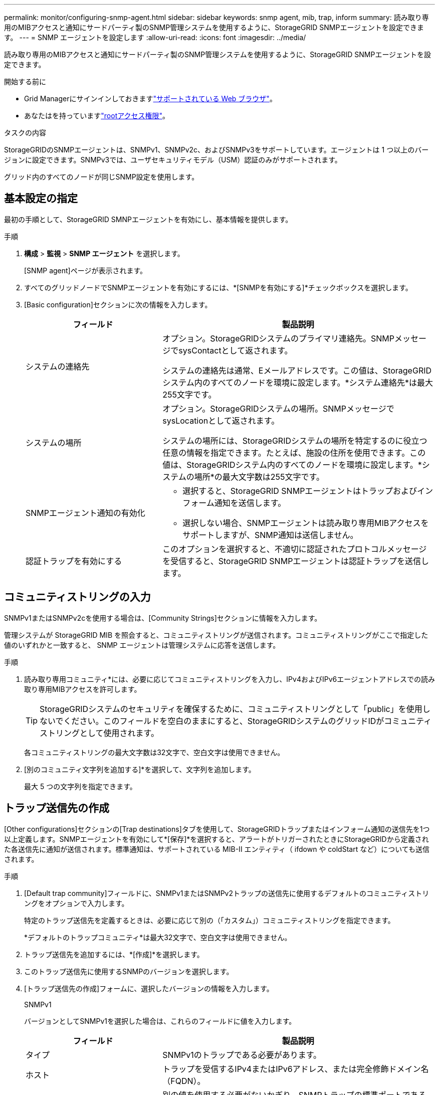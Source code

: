 ---
permalink: monitor/configuring-snmp-agent.html 
sidebar: sidebar 
keywords: snmp agent, mib, trap, inform 
summary: 読み取り専用のMIBアクセスと通知にサードパーティ製のSNMP管理システムを使用するように、StorageGRID SNMPエージェントを設定できます。 
---
= SNMP エージェントを設定します
:allow-uri-read: 
:icons: font
:imagesdir: ../media/


[role="lead"]
読み取り専用のMIBアクセスと通知にサードパーティ製のSNMP管理システムを使用するように、StorageGRID SNMPエージェントを設定できます。

.開始する前に
* Grid Managerにサインインしておきますlink:../admin/web-browser-requirements.html["サポートされている Web ブラウザ"]。
* あなたはを持っていますlink:../admin/admin-group-permissions.html["rootアクセス権限"]。


.タスクの内容
StorageGRIDのSNMPエージェントは、SNMPv1、SNMPv2c、およびSNMPv3をサポートしています。エージェントは 1 つ以上のバージョンに設定できます。SNMPv3では、ユーザセキュリティモデル（USM）認証のみがサポートされます。

グリッド内のすべてのノードが同じSNMP設定を使用します。



== 基本設定の指定

最初の手順として、StorageGRID SMNPエージェントを有効にし、基本情報を提供します。

.手順
. *構成* > *監視* > *SNMP エージェント* を選択します。
+
[SNMP agent]ページが表示されます。

. すべてのグリッドノードでSNMPエージェントを有効にするには、*[SNMPを有効にする]*チェックボックスを選択します。
. [Basic configuration]セクションに次の情報を入力します。
+
[cols="1a,2a"]
|===
| フィールド | 製品説明 


 a| 
システムの連絡先
 a| 
オプション。StorageGRIDシステムのプライマリ連絡先。SNMPメッセージでsysContactとして返されます。

システムの連絡先は通常、Eメールアドレスです。この値は、StorageGRIDシステム内のすべてのノードを環境に設定します。*システム連絡先*は最大255文字です。



 a| 
システムの場所
 a| 
オプション。StorageGRIDシステムの場所。SNMPメッセージでsysLocationとして返されます。

システムの場所には、StorageGRIDシステムの場所を特定するのに役立つ任意の情報を指定できます。たとえば、施設の住所を使用できます。この値は、StorageGRIDシステム内のすべてのノードを環境に設定します。*システムの場所*の最大文字数は255文字です。



 a| 
SNMPエージェント通知の有効化
 a| 
** 選択すると、StorageGRID SNMPエージェントはトラップおよびインフォーム通知を送信します。
** 選択しない場合、SNMPエージェントは読み取り専用MIBアクセスをサポートしますが、SNMP通知は送信しません。




 a| 
認証トラップを有効にする
 a| 
このオプションを選択すると、不適切に認証されたプロトコルメッセージを受信すると、StorageGRID SNMPエージェントは認証トラップを送信します。

|===




== コミュニティストリングの入力

SNMPv1またはSNMPv2cを使用する場合は、[Community Strings]セクションに情報を入力します。

管理システムが StorageGRID MIB を照会すると、コミュニティストリングが送信されます。コミュニティストリングがここで指定した値のいずれかと一致すると、 SNMP エージェントは管理システムに応答を送信します。

.手順
. 読み取り専用コミュニティ*には、必要に応じてコミュニティストリングを入力し、IPv4およびIPv6エージェントアドレスでの読み取り専用MIBアクセスを許可します。
+

TIP: StorageGRIDシステムのセキュリティを確保するために、コミュニティストリングとして「public」を使用しないでください。このフィールドを空白のままにすると、StorageGRIDシステムのグリッドIDがコミュニティストリングとして使用されます。

+
各コミュニティストリングの最大文字数は32文字で、空白文字は使用できません。

. [別のコミュニティ文字列を追加する]*を選択して、文字列を追加します。
+
最大 5 つの文字列を指定できます。





== [[select_trap_destination]]トラップ送信先の作成

[Other configurations]セクションの[Trap destinations]タブを使用して、StorageGRIDトラップまたはインフォーム通知の送信先を1つ以上定義します。SNMPエージェントを有効にして*[保存]*を選択すると、アラートがトリガーされたときにStorageGRIDから定義された各送信先に通知が送信されます。標準通知は、サポートされている MIB-II エンティティ（ ifdown や coldStart など）についても送信されます。

.手順
. [Default trap community]フィールドに、SNMPv1またはSNMPv2トラップの送信先に使用するデフォルトのコミュニティストリングをオプションで入力します。
+
特定のトラップ送信先を定義するときは、必要に応じて別の（「カスタム」）コミュニティストリングを指定できます。

+
*デフォルトのトラップコミュニティ*は最大32文字で、空白文字は使用できません。

. トラップ送信先を追加するには、*[作成]*を選択します。
. このトラップ送信先に使用するSNMPのバージョンを選択します。
. [トラップ送信先の作成]フォームに、選択したバージョンの情報を入力します。
+
[role="tabbed-block"]
====
.SNMPv1
--
バージョンとしてSNMPv1を選択した場合は、これらのフィールドに値を入力します。

[cols="1a,2a"]
|===
| フィールド | 製品説明 


 a| 
タイプ
 a| 
SNMPv1のトラップである必要があります。



 a| 
ホスト
 a| 
トラップを受信するIPv4またはIPv6アドレス、または完全修飾ドメイン名（FQDN）。



 a| 
ポート
 a| 
別の値を使用する必要がないかぎり、SNMPトラップの標準ポートである162を使用します。



 a| 
プロトコル
 a| 
TCPを使用する必要がないかぎり、標準のSNMPトラッププロトコルであるUDPを使用します。



 a| 
コミュニティストリング
 a| 
デフォルトのトラップコミュニティ（指定されている場合）を使用するか、このトラップ送信先のカスタムコミュニティストリングを入力します。

カスタムコミュニティストリングの最大文字数は32文字で、空白は使用できません。

|===
--
.SNMPv2c
--
バージョンとしてSNMPv2cを選択した場合は、これらのフィールドに値を入力します。

[cols="1a,2a"]
|===
| フィールド | 製品説明 


 a| 
タイプ
 a| 
送信先をトラップまたはインフォームのどちらに使用するか。



 a| 
ホスト
 a| 
トラップを受信するIPv4、IPv6アドレス、またはFQDN。



 a| 
ポート
 a| 
別の値を使用する必要がないかぎり、SNMPトラップの標準ポートである162を使用します。



 a| 
プロトコル
 a| 
TCPを使用する必要がないかぎり、標準のSNMPトラッププロトコルであるUDPを使用します。



 a| 
コミュニティストリング
 a| 
デフォルトのトラップコミュニティ（指定されている場合）を使用するか、このトラップ送信先のカスタムコミュニティストリングを入力します。

カスタムコミュニティストリングの最大文字数は32文字で、空白は使用できません。

|===
--
.SNMPv3
--
バージョンとしてSNMPv3を選択した場合は、これらのフィールドに値を入力します。

[cols="1a,2a"]
|===
| フィールド | 製品説明 


 a| 
タイプ
 a| 
送信先をトラップまたはインフォームのどちらに使用するか。



 a| 
ホスト
 a| 
トラップを受信するIPv4、IPv6アドレス、またはFQDN。



 a| 
ポート
 a| 
別の値を使用する必要がないかぎり、SNMPトラップの標準ポートである162を使用します。



 a| 
プロトコル
 a| 
TCPを使用する必要がないかぎり、標準のSNMPトラッププロトコルであるUDPを使用します。



 a| 
USMユーザ
 a| 
認証に使用するUSMユーザ。

** [*Trap] を選択した場合は、権限のあるエンジン ID を持たない USM ユーザだけが表示されます。
** *INFORM を選択した場合は、権限のあるエンジン ID を持つ USM ユーザのみが表示されます。
** ユーザが表示されない場合：
+
... トラップ送信先を作成して保存します。
... に移動<<create-usm-users,USMユーザの作成>>してユーザを作成します。
... [トラップ送信先]タブに戻り、テーブルから保存先を選択して*[編集]*を選択します。
... ユーザを選択します。




|===
--
====
. 「 * Create * 」を選択します。
+
トラップの送信先が作成され、テーブルに追加されます。





== エージェントアドレスの作成

必要に応じて、[その他の設定]セクションの[エージェントアドレス]タブを使用して、1つ以上の「リスニングアドレス」を指定します。SNMPエージェントがクエリを受信できるStorageGRIDアドレスです。

エージェントアドレスを設定しない場合、デフォルトのリスニングアドレスはすべてのStorageGRID ネットワークのUDPポート161です。

.手順
. 「 * Create * 」を選択します。
. 次の情報を入力します。
+
[cols="1a,2a"]
|===
| フィールド | 製品説明 


 a| 
インターネットプロトコル
 a| 
このアドレスでIPv4とIPv6のどちらを使用するか。

デフォルトでは、 SNMP は IPv4 を使用します。



 a| 
転送プロトコル
 a| 
このアドレスがUDPとTCPのどちらを使用するか。

デフォルトでは、 SNMP は UDP を使用します。



 a| 
StorageGRIDネットワーク
 a| 
エージェントがリッスンするStorageGRIDネットワーク。

** グリッドネットワーク、管理ネットワーク、クライアントネットワーク：SNMPエージェントは3つのネットワークすべてでクエリをリスンします。
** グリッドネットワーク
** 管理ネットワーク
** クライアントネットワーク
+
*注*：セキュアでないデータにクライアントネットワークを使用し、クライアントネットワークのエージェントアドレスを作成する場合は、SNMPトラフィックもセキュアではないことに注意してください。





 a| 
ポート
 a| 
必要に応じて、SNMPエージェントがリスンするポート番号。

SNMP エージェントのデフォルトの UDP ポートは 161 ですが、未使用のポート番号は任意に入力できます。

*注*：SNMPエージェントを保存すると、StorageGRIDは内部ファイアウォールのエージェントアドレスポートを自動的に開きます。これらのポートへのアクセスが外部ファイアウォールで許可されていることを確認してください。

|===
. 「 * Create * 」を選択します。
+
エージェントアドレスが作成され、テーブルに追加されます。





== [[create-usm-users]] USMユーザの作成

SNMPv3を使用している場合は、[Other configurations]セクションの[USM Users]タブを使用して、MIBの照会やトラップとインフォームの受信を許可するUSMユーザを定義します。


NOTE: SNMPv3 _trap_ の宛先の場合は、管理ノードごとに USM ユーザーを作成することをお勧めします。各管理ノードに USM ユーザーが存在しない場合は、プライマリ管理ノードがダウンすると管理システムが通知の受信を停止する可能性があります。


NOTE: SNMPv3_inform_destinationsには、エンジンIDを持つユーザが必要です。SNMPv3_trap_destinationには、エンジンIDを持つユーザを指定できません。

これらの手順は、SNMPv1またはSNMPv2cのみを使用している場合は適用されません。

.手順
. 「 * Create * 」を選択します。
. 次の情報を入力します。
+
[cols="1a,2a"]
|===
| フィールド | 製品説明 


 a| 
ユーザ名
 a| 
このUSMユーザの一意の名前。

ユーザ名の最大文字数は32文字で、空白文字は使用できません。ユーザの作成後にユーザ名を変更することはできません。



 a| 
読み取り専用MIBアクセス
 a| 
選択した場合、このユーザにはMIBへの読み取り専用アクセス権が必要です。



 a| 
信頼できるエンジンID
 a| 
このユーザをインフォーム送信先で使用する場合は、このユーザの信頼できるエンジンID。

10～64の16進数（5～32バイト）をスペースなしで入力します。この値は、インフォームのトラップ送信先で選択されるUSMユーザに必要です。トラップのトラップ送信先で選択されるUSMユーザにはこの値を指定できません。

*注*：*読み取り専用MIBアクセス*を選択した場合、このフィールドは表示されません。これは、読み取り専用MIBアクセスを持つUSMユーザにはエンジンIDを設定できないためです。



 a| 
セキュリティレベル
 a| 
USMユーザのセキュリティレベル：

** * authPriv * ：認証とプライバシー（暗号化）と通信します。認証プロトコルとパスワード、およびプライバシープロトコルとパスワードを指定する必要があります。
** * authNoPriv * ：このユーザは認証と通信し、プライバシーはありません（暗号化なし）。認証プロトコルとパスワードを指定する必要があります。




 a| 
認証プロトコル
 a| 
常に、サポートされている唯一のプロトコル（HMAC-SHA-96）であるSHAに設定します。



 a| 
パスワード
 a| 
このユーザが認証に使用するパスワード。



 a| 
プライバシープロトコル
 a| 
* authPriv *を選択し、常にAES（サポートされている唯一のプライバシープロトコル）に設定されている場合にのみ表示されます。



 a| 
パスワード
 a| 
「* authPriv *」を選択した場合にのみ表示されます。このユーザがプライバシーのために使用するパスワード。

|===
. 「 * Create * 」を選択します。
+
USM ユーザが作成され、テーブルに追加されます。

. SNMPエージェントの設定が完了したら、*[保存]*を選択します。
+
新しい SNMP エージェント設定がアクティブになります。


